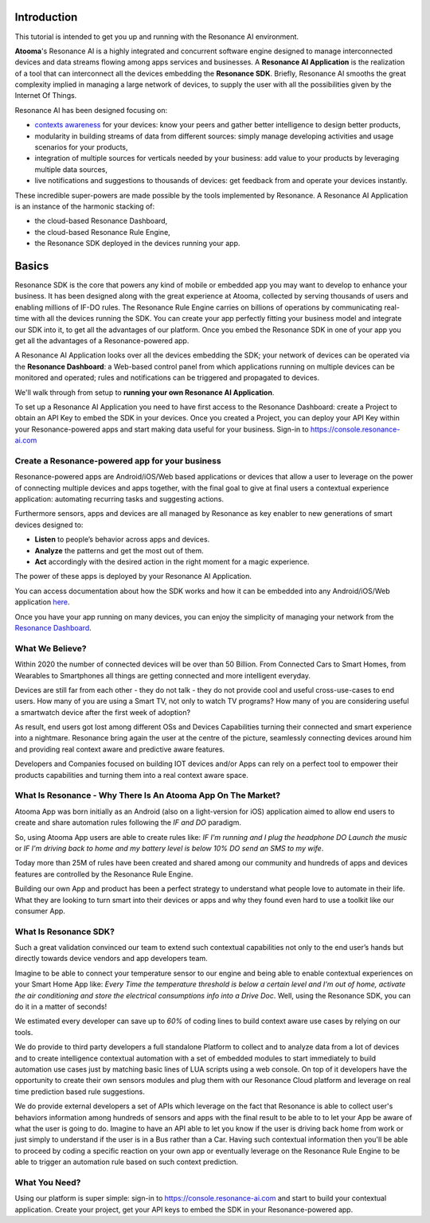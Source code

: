.. _intro:

Introduction
=======================================

This tutorial is intended to get you up and running with the Resonance AI environment. 

**Atooma**'s Resonance AI is a highly integrated and concurrent software engine designed to manage interconnected devices and data streams flowing among apps services and businesses. A **Resonance AI Application** is the realization of a tool that can interconnect all the devices embedding the **Resonance SDK**. Briefly, Resonance AI smooths the great complexity implied in managing a large network of devices, to supply the user with all the possibilities given by the Internet Of Things.

Resonance AI has been designed focusing on:

* `contexts awareness <https://en.wikipedia.org/wiki/Context_awareness>`_ for your devices: know your peers and gather better intelligence to design better products, 
* modularity in building streams of data from different sources: simply manage developing activities and usage scenarios for your products,
* integration of multiple sources for verticals needed by your business: add value to your products by leveraging multiple data sources,
* live notifications and suggestions to thousands of devices: get feedback from and operate your devices instantly.

These incredible super-powers are made possible by the tools implemented by Resonance. A Resonance AI Application is an instance of the harmonic stacking of:

* the cloud-based Resonance Dashboard,
* the cloud-based Resonance Rule Engine,
* the Resonance SDK deployed in the devices running your app.

Basics
======================================

Resonance SDK is the core that powers any kind of mobile or embedded app you may want to develop to enhance your business. It has been designed along with the great experience at Atooma, collected by serving thousands of users and enabling millions of IF-DO rules. The Resonance Rule Engine carries on billions of operations by communicating real-time with all the devices running the SDK. You can create your app perfectly fitting your business model and integrate our SDK into it, to get all the advantages of our platform. Once you embed the Resonance SDK in one of your app you get all the advantages of a Resonance-powered app.   

A Resonance AI Application looks over all the devices embedding the SDK; your network of devices can be operated via the **Resonance Dashboard**: a Web-based control panel from which applications running on multiple devices can be monitored and operated; rules and notifications can be triggered and propagated to devices.

We'll walk through from setup to **running your own Resonance AI Application**.

To set up a Resonance AI Application you need to have first access to the Resonance Dashboard: create a Project to obtain an API Key to embed the SDK in your devices. Once you created a Project, you can deploy your API Key within your Resonance-powered apps and start making data useful for your business. Sign-in to https://console.resonance-ai.com

Create a Resonance-powered app for your business
-----------------------------------------------------------

Resonance-powered apps are Android/iOS/Web based applications or devices that allow a user to leverage on the power of connecting multiple devices and apps together, with the final goal to give at final users a contextual experience application: automating recurring tasks and suggesting actions.

Furthermore sensors, apps and devices are all managed by Resonance as key enabler to new generations of smart devices designed to:

* **Listen** to people’s behavior across apps and devices.

* **Analyze** the patterns and get the most out of them.

* **Act** accordingly with the desired action in the right moment for a magic experience.

The power of these apps is deployed by your Resonance AI Application.

You can access documentation about how the SDK works and how it can be embedded into any Android/iOS/Web application `here <add internal link>`_.

Once you have your app running on many devices, you can enjoy the simplicity of managing your network from the `Resonance Dashboard <link to dashboard doc>`_.

What We Believe?
-----------------------------------------------------

Within 2020 the number of connected devices will be over than 50 Billion.
From Connected Cars to Smart Homes, from Wearables to Smartphones all things are getting connected and more intelligent everyday.

Devices are still far from each other - they do not talk - they do not provide cool and useful cross-use-cases to end users. How many of you are using a Smart TV, not only to watch TV programs? How many of you are considering useful a smartwatch device after the first week of adoption?

As result, end users got lost among different OSs and Devices Capabilities turning their connected and smart experience into a nightmare.
Resonance bring again the user at the centre of the picture, seamlessly connecting devices around him and providing real context aware and predictive aware features.

Developers and Companies focused on building IOT devices and/or Apps can rely on a perfect tool to empower their products capabilities and turning them into a real context aware space.

What Is Resonance - Why There Is An Atooma App On The Market?
---------------------------------------------------------------------

Atooma App was born initially as an Android (also on a light-version for iOS) application aimed to allow end users to create and share automation rules following the *IF and DO* paradigm.

So, using Atooma App users are able to create rules like: *IF I'm running and I plug the headphone DO Launch the music* or *IF I'm driving back to home and my battery level is below 10% DO send an SMS to my wife*.

Today more than 25M of rules have been created and shared among our community and hundreds of apps and devices features are controlled by the Resonance Rule Engine.

Building our own App and product has been a perfect strategy to understand what people love to automate in their life. What they are looking to turn smart into their devices or apps and why they found even hard to use a toolkit like our consumer App.

What Is Resonance SDK?
-----------------------------------------------------

Such a great validation convinced our team to extend such contextual capabilities not only to the end user’s hands but directly towards device vendors and app developers team.

Imagine to be able to connect your temperature sensor to our engine and being able to enable contextual experiences on your Smart Home App like: *Every Time the temperature threshold is below a certain level and I'm out of home, activate the air conditioning and store the electrical consumptions info into a Drive Doc*. Well, using the Resonance SDK, you can do it in a matter of seconds!

We estimated every developer can save up to *60%* of coding lines to build context aware use cases by relying on our tools.

We do provide to third party developers a full standalone Platform to collect and to analyze data from a lot of devices and to create intelligence contextual automation with a set of embedded modules to start immediately to build automation use cases just by matching basic lines of LUA scripts using a web console.
On top of it developers have the opportunity to create their own sensors modules and plug them with our Resonance Cloud platform and leverage on real time prediction based rule suggestions.

We do provide external developers a set of APIs which leverage on the fact that Resonance is able to collect user's behaviors information among hundreds of sensors and apps with the final result to be able to to let your App be aware of what the user is going to do. Imagine to have an API able to let you know if the user is driving back home from work or just simply to understand if the user is in a Bus rather than a Car.
Having such contextual information then you'll be able to proceed by coding a specific reaction on your own app or eventually leverage on the Resonance Rule Engine to be able to trigger an automation rule based on such context prediction.

.. _intro-needs:

What You Need?
-----------------------------------------------------

Using our platform is super simple: sign-in to https://console.resonance-ai.com and start to build your contextual application. Create your project, get your API keys to embed the SDK in your Resonance-powered app.
